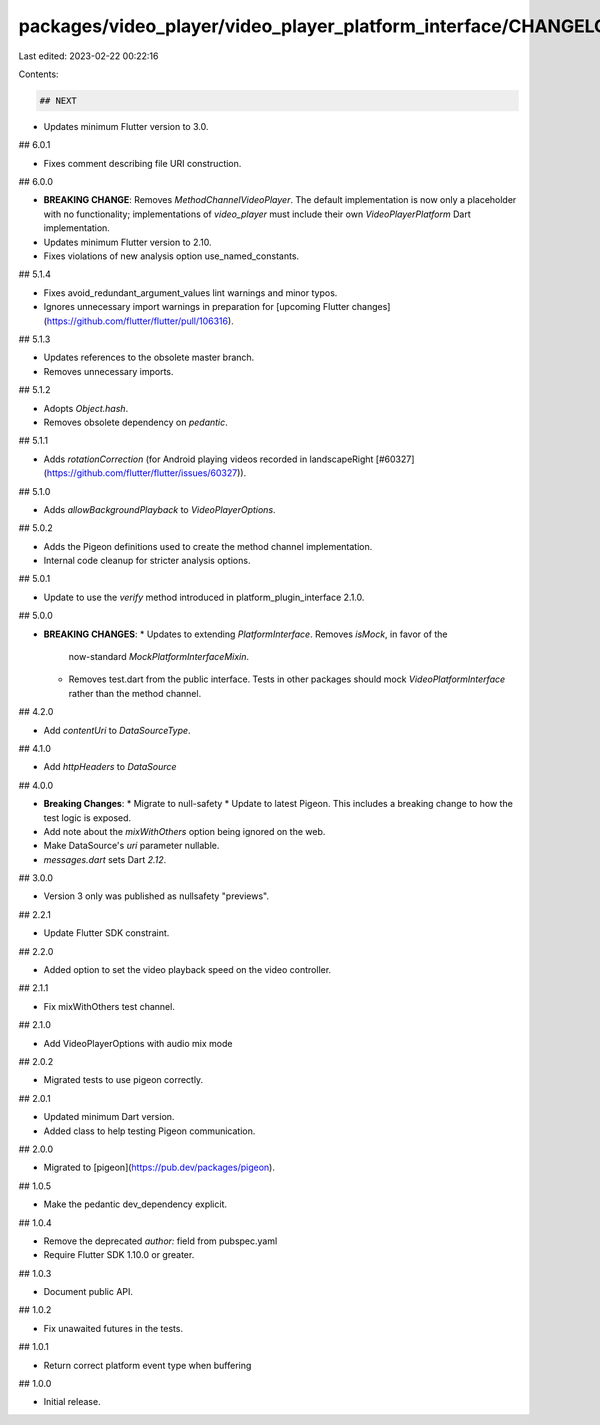 packages/video_player/video_player_platform_interface/CHANGELOG.md
==================================================================

Last edited: 2023-02-22 00:22:16

Contents:

.. code-block:: md

    ## NEXT

* Updates minimum Flutter version to 3.0.

## 6.0.1

* Fixes comment describing file URI construction.

## 6.0.0

* **BREAKING CHANGE**: Removes `MethodChannelVideoPlayer`. The default
  implementation is now only a placeholder with no functionality;
  implementations of `video_player` must include their own `VideoPlayerPlatform`
  Dart implementation.
* Updates minimum Flutter version to 2.10.
* Fixes violations of new analysis option use_named_constants.

## 5.1.4

* Fixes avoid_redundant_argument_values lint warnings and minor typos.
* Ignores unnecessary import warnings in preparation for [upcoming Flutter changes](https://github.com/flutter/flutter/pull/106316).

## 5.1.3

* Updates references to the obsolete master branch.
* Removes unnecessary imports.

## 5.1.2

* Adopts `Object.hash`.
* Removes obsolete dependency on `pedantic`.

## 5.1.1

* Adds `rotationCorrection` (for Android playing videos recorded in landscapeRight [#60327](https://github.com/flutter/flutter/issues/60327)).

## 5.1.0

* Adds `allowBackgroundPlayback` to `VideoPlayerOptions`.

## 5.0.2

* Adds the Pigeon definitions used to create the method channel implementation.
* Internal code cleanup for stricter analysis options.

## 5.0.1

* Update to use the `verify` method introduced in platform_plugin_interface 2.1.0.

## 5.0.0

* **BREAKING CHANGES**:
  * Updates to extending `PlatformInterface`. Removes `isMock`, in favor of the
    now-standard `MockPlatformInterfaceMixin`.
  * Removes test.dart from the public interface. Tests in other packages should
    mock `VideoPlatformInterface` rather than the method channel.

## 4.2.0

* Add `contentUri` to `DataSourceType`.

## 4.1.0

* Add `httpHeaders` to `DataSource`

## 4.0.0

* **Breaking Changes**:
  * Migrate to null-safety
  * Update to latest Pigeon. This includes a breaking change to how the test logic is exposed.
* Add note about the `mixWithOthers` option being ignored on the web.
* Make DataSource's `uri` parameter nullable.
* `messages.dart` sets Dart `2.12`.

## 3.0.0

* Version 3 only was published as nullsafety "previews".

## 2.2.1

* Update Flutter SDK constraint.

## 2.2.0

* Added option to set the video playback speed on the video controller.

## 2.1.1

* Fix mixWithOthers test channel.

## 2.1.0

* Add VideoPlayerOptions with audio mix mode

## 2.0.2

* Migrated tests to use pigeon correctly.

## 2.0.1

* Updated minimum Dart version.
* Added class to help testing Pigeon communication.

## 2.0.0

* Migrated to [pigeon](https://pub.dev/packages/pigeon).

## 1.0.5

* Make the pedantic dev_dependency explicit.

## 1.0.4

* Remove the deprecated `author:` field from pubspec.yaml
* Require Flutter SDK 1.10.0 or greater.

## 1.0.3

* Document public API.

## 1.0.2

* Fix unawaited futures in the tests.

## 1.0.1

* Return correct platform event type when buffering

## 1.0.0

* Initial release.


